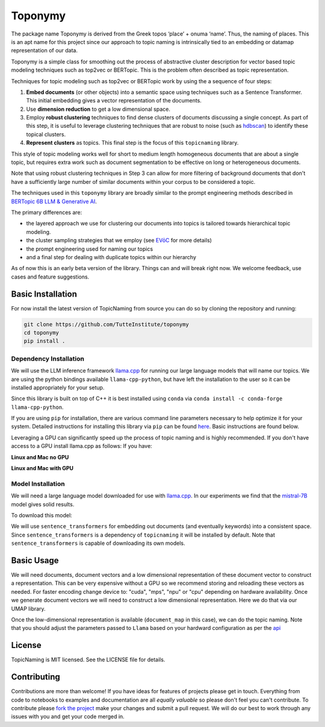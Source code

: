 ===========
Toponymy
===========
The package name Toponymy is derived from the Greek topos ‘place’ + onuma ‘name’.  Thus, the naming of places.  
This is an apt name for this project since our approach to topic naming is intrinsically tied to an embedding or datamap representation of our 
data.

Toponymy is a simple class for smoothing out the process of abstractive cluster description for vector based 
topic modeling techniques such as top2vec or BERTopic.  This is the problem often described as topic representation.

.. image:: doc/topic_modeling_flow_representation.png
  :width: 600
  :align: center
  :alt: topic modeling pipeline


Techniques for topic modeling such as top2vec or BERTopic work by using the a sequence of four steps:

#. **Embed documents** (or other objects) into a semantic space using techniques such as a Sentence Transformer. This initial embedding gives a vector representation of the documents.
#. Use **dimension reduction** to get a low dimensional space.
#. Employ **robust clustering** techniques to find dense clusters of documents discussing a single concept. As part of this step, it is useful to leverage clustering techniques that are robust to noise (such as `hdbscan <https://github.com/scikit-learn-contrib/hdbscan>`_) to identify these topical clusters.
#. **Represent clusters** as topics. This final step is the focus of this ``topicnaming`` library. 

This style of topic modeling works well for short to medium length homogeneous documents that are about a single topic, but requires extra work such as document segmentation to be effective on long or heterogeneous documents.

Note that using robust clustering techniques in Step 3 can allow for more filtering of background documents that don't have a sufficiently large number of similar documents within your corpus to be considered a topic.

The techniques used in this ``toponymy`` library are broadly similar to the prompt engineering methods described in 
`BERTopic 6B LLM & Generative AI <https://maartengr.github.io/BERTopic/getting_started/representation/llm.html>`_.

The primary differences are:

* the layered approach we use for clustering our documents into topics is tailored towards hierarchical topic modeling.
* the cluster sampling strategies that we employ (see `EVōC <https://github.com/TutteInstitute/evoc/>`_ for more details)
* the prompt engineering used for naming our topics
* and a final step for dealing with duplicate topics within our hierarchy 

As of now this is an early beta version of the library. Things can and will break right now.
We welcome feedback, use cases and feature suggestions.

------------------
Basic Installation
------------------

For now install the latest version of TopicNaming from source you can do so by cloning the repository and running:

.. code-block:: bash

    git clone https://github.com/TutteInstitute/toponymy
    cd toponymy
    pip install .


Dependency Installation
-----------------------

We will use the LLM inference framework `llama.cpp <https://github.com/abetlen/llama-cpp-python>`_ for running our large language models that will name our topics. We are using the python bindings available ``llama-cpp-python``, but have left the installation to the user so it can be installed appropriately for your setup.

Since this library is built on top of C++ it is best installed using ``conda`` via  ``conda install -c conda-forge llama-cpp-python``. 

If you are using ``pip`` for installation, there are various command line parameters necessary to help optimize it for your system. Detailed instructions for installing this library via ``pip`` can be found `here <https://github.com/abetlen/llama-cpp-python?tab=readme-ov-file#installation-configuration>`_. Basic instructions are found below.

Leveraging a GPU can significantly speed up the process of topic naming and is highly recommended.  If you don't have access 
to a GPU install llama.cpp as follows:
If you have:

**Linux and Mac no GPU**

.. code-block::bash

    CMAKE_ARGS="-DLLAMA_BLAS=ON -DLLAMA_BLAS_VENDOR=OpenBLAS" pip install llama-cpp-python

**Linux and Mac with GPU**

.. code-block::bash

    CMAKE_ARGS="-DLLAMA_CUDA=on" pip install llama-cpp-python

Model Installation
-----------------------

We will need a large language model downloaded for use with `llama.cpp <https://github.com/abetlen/llama-cpp-python>`_.  In our experiments we find that the `mistral-7B <https://arxiv.org/abs/2310.06825>`_ model gives solid results.

To download this model:

.. code-block::bash

    wget https://huggingface.co/TheBloke/OpenHermes-2.5-Mistral-7B-GGUF/resolve/main/openhermes-2.5-mistral-7b.Q4_K_M.gguf
    
We will use ``sentence_transformers`` for embedding out documents (and eventually keywords) into a consistent space.  
Since ``sentence_transformers`` is a dependency of ``topicnaming`` it will be installed by default. Note that ``sentence_transformers`` 
is capable of downloading its own models.  

-----------
Basic Usage
-----------

We will need documents, document vectors and a low dimensional representation of these document vector to construct
a representation.  This can be very expensive without a GPU so we recommend storing and reloading these vectors as 
needed.  For faster encoding change device to: "cuda", "mps", "npu" or "cpu" depending on hardware availability.  Once we 
generate document vectors we will need to construct a low dimensional representation.  Here we do that via our UMAP library.

.. code-block::python

    data = pd.read_csv('doc/ai_papers.zip')
    text =data.title+" "+data.abstract
    embedding_model = sentence_transformers.SentenceTransformer("all-mpnet-base-v2", device="cpu") 
    document_vectors = embedding_model.encode(text, show_progress_bar=True)
    document_map = umap.UMAP(metric='cosine').fit_transform(document_vectors)

Once the low-dimensional representation is available (``document_map`` in this case), we can do the topic naming. Note that you should adjust the parameters passed to ``Llama`` based on your hardward configuration as per the `api <https://github.com/abetlen/llama-cpp-python?tab=readme-ov-file#high-level-api>`_

.. code-block::python

    from toponymy import TopicNaming

    llm = Llama(model_path=str("openhermes-2.5-mistral-7b.Q4_K_M.gguf"), n_gpu_layers=0, n_ctx=4096, stop=["--", "\n"], verbose=False, n_threads=48)
    embedding_model = sentence_transformers.SentenceTransformer("all-mpnet-base-v2", device="cpu")
    data = pd.read_csv('examples/ai_arxiv_papers.zip')
    data_map = np.load('examples/ai_arxiv_coordinates.npz.npy')
    data_vectors = np.load('examples/ai_arxiv_vectors.npy')

    topic_namer = TopicNaming(documents=data.title,
                          document_vectors=data_vectors, 
                          document_map=data_map, 
                          embedding_model=embedding_model,  
                          llm = llm,
                          document_type='titles',
                          corpus_description='artificial intelligence articles',
                          verbose=True,
                         )
    topic_namer.clean_topic_names()


-------
License
-------

TopicNaming is MIT licensed. See the LICENSE file for details.

------------
Contributing
------------

Contributions are more than welcome! If you have ideas for features of projects please get in touch. Everything from
code to notebooks to examples and documentation are all *equally valuable* so please don't feel you can't contribute.
To contribute please `fork the project <https://github.com/TutteInstitute/topicnaming/issues#fork-destination-box>`_ make your
changes and submit a pull request. We will do our best to work through any issues with you and get your code merged in.
